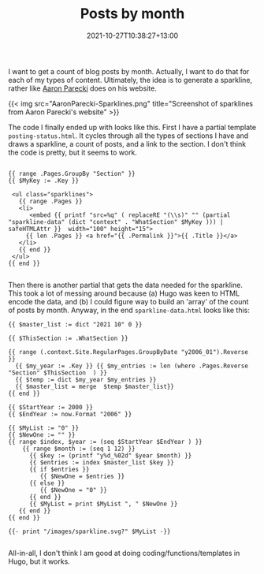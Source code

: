 #+title: Posts by month
#+slug: posts-by-month
#+date: 2021-10-27T10:38:27+13:00
#+lastmod: 2021-10-30T16:00:17+13:00
#+categories[]: Tech
#+tags[]: Hugo
#+draft: false

I want to get a count of blog posts by month. Actually, I want to do that for each of my types of content. Ultimately, the idea is to generate a sparkline, rather like [[https://aaronparecki.com/][Aaron Parecki]] does on his website.

{{< img src="AaronParecki-Sparklines.png" title="Screenshot of sparklines from Aaron Parecki's website" >}}

The code I finally ended up with looks like this. First I have a partial template ~posting-status.html~. It cycles through all the types of sections I have and draws a sparkline, a count of posts, and a link to the section. I don't think the code is pretty, but it seems to work.

#+BEGIN_SRC hugo

{{ range .Pages.GroupBy "Section" }}
{{ $MyKey := .Key }}

 <ul class="sparklines">
   {{ range .Pages }}
   <li>
      <embed {{ printf "src=%q" ( replaceRE "(\\s)" "" (partial "sparkline-data" (dict "context" . "WhatSection" $MyKey ))) | safeHTMLAttr }}  width="100" height="15">
     {{ len .Pages }} <a href="{{ .Permalink }}">{{ .Title }}</a> 
   </li>
   {{ end }}
 </ul>
{{ end }}

#+END_SRC

Then there is another partial that gets the data needed for the sparkline. This took a lot of messing around because (a) Hugo was keen to HTML encode the data, and (b) I could figure way to build an 'array' of the count of posts by month. Anyway, in the end ~sparkline-data.html~ looks like this:

#+BEGIN_SRC hugo
{{ $master_list := dict "2021 10" 0 }}

{{ $ThisSection := .WhatSection }}

{{ range (.context.Site.RegularPages.GroupByDate "y2006_01").Reverse }}
  {{ $my_year := .Key }} {{ $my_entries := len (where .Pages.Reverse "Section" $ThisSection  ) }}
  {{ $temp := dict $my_year $my_entries }}
  {{ $master_list = merge  $temp $master_list}}
{{ end }}

{{ $StartYear := 2000 }}
{{ $EndYear := now.Format "2006" }}

{{ $MyList := "0" }}
{{ $NewOne := "" }}
{{ range $index, $year := (seq $StartYear $EndYear ) }}
    {{ range $month := (seq 1 12) }}
      {{ $key := (printf "y%d_%02d" $year $month) }}
      {{ $entries := index $master_list $key }}
      {{ if $entries }}
         {{ $NewOne = $entries }}
      {{ else }}
         {{ $NewOne = "0" }}
      {{ end }}
      {{ $MyList = print $MyList ", " $NewOne }}
   {{ end }}
{{ end }}

{{- print "/images/sparkline.svg?" $MyList -}}

#+END_SRC

All-in-all, I don't think I am good at doing coding/functions/templates in Hugo, but it works.
